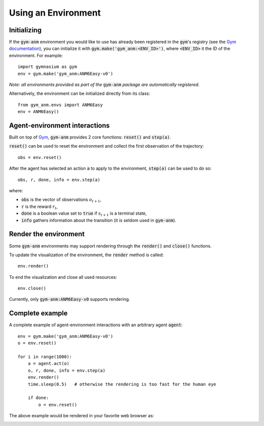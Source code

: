 ..

Using an Environment
====================

Initializing
-------------
If the :code:`gym-anm` environment you would like to use has already been registered in the :code:`gym`'s registry
(see the `Gym documentation <https://gym.openai.com/docs/#available-environments>`_), you can initialize it with
:code:`gym.make('gym_anm:<ENV_ID>')`, where :code:`<ENV_ID>` it the ID of the environment. For example: ::

    import gymnasium as gym
    env = gym.make('gym_anm:ANM6Easy-v0')

*Note: all environments provided as part of the* :code:`gym-anm` *package are automatically registered.*

Alternatively, the environment can be initialized directly from its class: ::

    from gym_anm.envs import ANM6Easy
    env = ANM6Easy()

Agent-environment interactions
------------------------------
Built on top of `Gym <https://github.com/openai/gym>`_, :code:`gym-anm` provides 2 core functions: :code:`reset()` and
:code:`step(a)`.

:code:`reset()` can be used to reset the environment and collect the first observation of the trajectory: ::

    obs = env.reset()

After the agent has selected an action :code:`a` to apply to the environment, :code:`step(a)` can be used to do so: ::

    obs, r, done, info = env.step(a)

where:

* :code:`obs` is the vector of observations :math:`o_{t+1}`,
* :code:`r` is the reward :math:`r_t`,
* :code:`done` is a boolean value set to :code:`true` if :math:`s_{t+1}` is a terminal state,
* :code:`info` gathers information about the transition (it is seldom used in :code:`gym-anm`).

Render the environment
----------------------
Some :code:`gym-anm` environments may support rendering through the :code:`render()` and :code:`close()` functions.

To update the visualization of the environment, the :code:`render` method is called: ::

    env.render()

To end the visualization and close all used resources: ::

    env.close()

Currently, only :code:`gym-anm:ANM6Easy-v0` supports rendering.

Complete example
----------------
A complete example of agent-environment interactions with an arbitrary agent :code:`agent`: ::

    env = gym.make('gym_anm:ANM6Easy-v0')
    o = env.reset()

    for i in range(1000):
        a = agent.act(o)
        o, r, done, info = env.step(a)
        env.render()
        time.sleep(0.5)   # otherwise the rendering is too fast for the human eye

        if done:
            o = env.reset()

The above example would be rendered in your favorite web browser as:

.. image:: ../images/anm6-easy-example.*
    :width: 800

